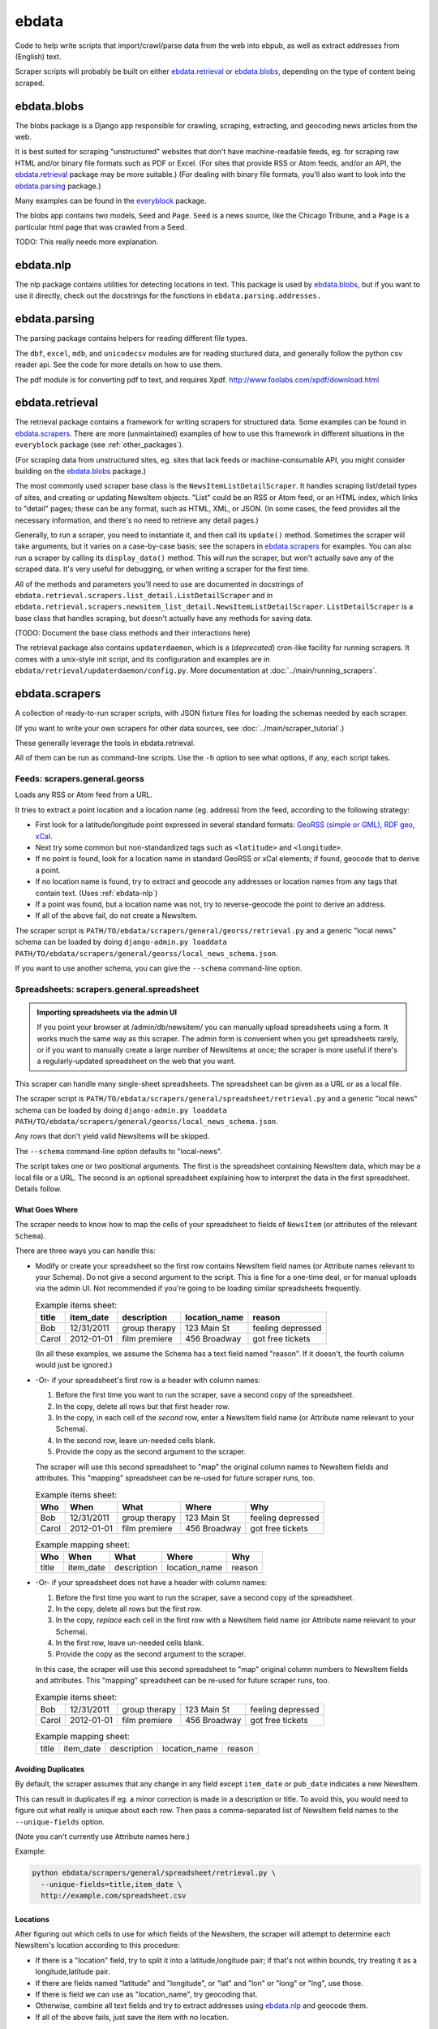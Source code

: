 ======
ebdata
======

Code to help write scripts that import/crawl/parse data from the web
into ebpub, as well as extract addresses from (English) text.

Scraper scripts will probably be built on either ebdata.retrieval_ or
ebdata.blobs_, depending on the type of content being scraped.

ebdata.blobs
============

The blobs package is a Django app responsible for crawling, scraping,
extracting, and geocoding news articles from the web.

It is best suited for scraping "unstructured" websites that don't have
machine-readable feeds, eg. for scraping raw HTML and/or binary file
formats such as PDF or Excel.  (For sites that provide RSS or Atom
feeds, and/or an API, the ebdata.retrieval_ package may be more
suitable.)  (For dealing with binary file formats, you'll also want to
look into the ebdata.parsing_ package.)

Many examples can be found in the everyblock_ package.

The blobs app contains two models, ``Seed`` and ``Page``. ``Seed`` is a
news source, like the Chicago Tribune, and a ``Page`` is a particular html
page that was crawled from a Seed.

TODO: This really needs more explanation.

.. _ebdata-nlp:

ebdata.nlp
==========

The nlp package contains utilities for detecting locations in text. This
package is used by ebdata.blobs_, but if you want to use it directly, check out the
docstrings for the functions in ``ebdata.parsing.addresses.``


ebdata.parsing
==============

The parsing package contains helpers for reading different file types.

The ``dbf``, ``excel``, ``mdb``, and ``unicodecsv`` modules are for
reading stuctured data, and generally follow the python csv reader
api. See the code for more details on how to use them.

The pdf module is for converting pdf to text, and requires Xpdf.
http://www.foolabs.com/xpdf/download.html


ebdata.retrieval
================

The retrieval package contains a framework for writing scrapers for structured
data. Some examples can be found in
ebdata.scrapers_.  There are more (unmaintained) examples of how to use this
framework in different situations in the ``everyblock`` package (see :ref:`other_packages`).

(For scraping data from unstructured sites, eg. sites that lack feeds
or machine-consumable API, you might consider building on the
ebdata.blobs_ package.)

The most commonly used scraper base class is the
``NewsItemListDetailScraper``. It handles scraping list/detail types
of sites, and creating or updating NewsItem objects.  "List" could be
an RSS or Atom feed, or an HTML index, which links to "detail" pages;
these can be any format, such as HTML, XML, or JSON.  (In some cases,
the feed provides all the necessary information, and there's no need
to retrieve any detail pages.)

Generally, to run a scraper, you need to instantiate it, and then call its
``update()`` method. Sometimes the scraper will take arguments, but it varies on a
case-by-case basis; see the scrapers in ebdata.scrapers_ for
examples. You can also run a scraper by calling its ``display_data()`` method. This
will run the scraper, but won't actually save any of the scraped data. It's
very useful for debugging, or when writing a scraper for the first time.

All of the methods and parameters you'll need to use are documented in
docstrings of ``ebdata.retrieval.scrapers.list_detail.ListDetailScraper`` and in
``ebdata.retrieval.scrapers.newsitem_list_detail.NewsItemListDetailScraper``.
``ListDetailScraper`` is a base class that handles
scraping, but doesn't actually have any methods for saving data.

(TODO: Document the base class methods and their interactions here)

The retrieval package also contains ``updaterdaemon``, which is a
(*deprecated*) cron-like
facility for running scrapers. It comes with a unix-style init script, and its
configuration and examples are in ``ebdata/retrieval/updaterdaemon/config.py``.
More documentation at :doc:`../main/running_scrapers`.

.. _ebdata-scrapers:

ebdata.scrapers
===============

A collection of ready-to-run scraper scripts, with JSON fixture files
for loading the schemas needed by each scraper.

(If you want to write your own scrapers for other data sources, see
:doc:`../main/scraper_tutorial`.)

These generally leverage the tools in ebdata.retrieval.

All of them can be run as command-line scripts. Use the ``-h`` option to
see what options, if any, each script takes.

Feeds: scrapers.general.georss
---------------------------------------

Loads any RSS or Atom feed from a URL.

It tries to extract a point location and a location name (eg. address)
from the feed, according to the following strategy:

* First look for a latitude/longitude point expressed in several
  standard formats:
  `GeoRSS (simple or GML) <http://www.georss.org/Main_Page>`_,
  `RDF geo <http://www.w3.org/2003/01/geo/>`_,
  `xCal <http://tools.ietf.org/html/rfc6321>`_.
* Next try some common but non-standardized tags such as
  ``<latitude>`` and ``<longitude>``.
* If no point is found, look for a location name in
  standard GeoRSS or xCal elements; if found, geocode that to derive a point.
* If no location name is found, try to extract and geocode any
  addresses or location names from any tags that contain text.
  (Uses :ref:`ebdata-nlp`)
* If a point was found, but a location name was not,
  try to reverse-geocode the point to derive an address.
* If all of the above fail, do not create a NewsItem.

The scraper script is ``PATH/TO/ebdata/scrapers/general/georss/retrieval.py``
and a generic "local news" schema can be loaded by doing
``django-admin.py loaddata PATH/TO/ebdata/scrapers/general/georss/local_news_schema.json``.  

If you want to use another schema, you can give the ``--schema``
command-line option.

Spreadsheets: scrapers.general.spreadsheet
---------------------------------------------------

.. admonition:: Importing spreadsheets via the admin UI

  If you point your browser at /admin/db/newsitem/ you can manually
  upload spreadsheets using a form. It works much the same way as this
  scraper.  The admin form is convenient when you get spreadsheets
  rarely, or if you want to manually create a large number of
  NewsItems at once; the scraper is more useful if there's a regularly-updated
  spreadsheet on the web that you want.

This scraper can handle many single-sheet spreadsheets.
The spreadsheet can be given as a URL or as a local file.

The scraper script is ``PATH/TO/ebdata/scrapers/general/spreadsheet/retrieval.py``
and a generic "local news" schema can be loaded by doing
``django-admin.py loaddata PATH/TO/ebdata/scrapers/general/georss/local_news_schema.json``.  

Any rows that don't yield valid NewsItems will be skipped.

The ``--schema`` command-line option defaults to "local-news".

The script takes one or two positional arguments.
The first is the spreadsheet containing NewsItem data, which may be a
local file or a URL.  The second is an optional spreadsheet explaining
how to interpret the data in the first spreadsheet. Details follow.

What Goes Where
~~~~~~~~~~~~~~~

The scraper needs to know how to map the cells of your spreadsheet
to fields of ``NewsItem`` (or attributes of the relevant
``Schema``).

There are three ways you can handle this:

* Modify or create your spreadsheet so the first row contains NewsItem
  field names (or Attribute names relevant to your Schema).
  Do not give a second argument to the script. This is
  fine for a one-time deal, or for manual uploads via the admin UI.
  Not recommended if you're going to be loading similar spreadsheets
  frequently.

  .. list-table:: Example items sheet:
   :header-rows: 1

   * - title
     - item_date
     - description
     - location_name
     - reason
   * - Bob
     - 12/31/2011
     - group therapy
     - 123 Main St
     - feeling depressed
   * - Carol
     - 2012-01-01
     - film premiere
     - 456 Broadway
     - got free tickets

  (In all these examples, we assume the Schema has a text field named
  "reason". If it doesn't, the fourth column would just be ignored.)

* -Or- if your spreadsheet's first row is a header with column names:

  1. Before the first time you want to run the scraper, save a second
     copy of the spreadsheet.
  2. In the copy, delete all rows but that first header row.
  3. In the copy, in each cell of the *second* row, enter a NewsItem
     field name (or Attribute name relevant to your Schema).
  4. In the second row, leave un-needed cells blank.
  5. Provide the copy as the second argument to the scraper.

  The scraper will use this second spreadsheet to "map" the original
  column names to NewsItem fields and attributes. This "mapping"
  spreadsheet can be re-used for future scraper runs, too.

  .. list-table:: Example items sheet:
   :header-rows: 1

   * - Who
     - When
     - What
     - Where
     - Why
   * - Bob
     - 12/31/2011
     - group therapy
     - 123 Main St
     - feeling depressed
   * - Carol
     - 2012-01-01
     - film premiere
     - 456 Broadway
     - got free tickets

  .. list-table:: Example mapping sheet:
   :header-rows: 1

   * - Who
     - When
     - What
     - Where
     - Why
   * - title
     - item_date
     - description
     - location_name
     - reason


* -Or- if your spreadsheet does not have a header with column names:

  1. Before the first time you want to run the scraper, save a second
     copy of the spreadsheet.
  2. In the copy, delete all rows but the first row.
  3. In the copy, *replace* each cell in the first row with a NewsItem
     field name (or Attribute name relevant to your Schema).
  4. In the first row, leave un-needed cells blank.
  5. Provide the copy as the second argument to the scraper.

  In this case, the scraper will use this second spreadsheet to "map"
  original column numbers to NewsItem fields and attributes. This
  "mapping" spreadsheet can be re-used for future scraper runs, too.

  .. list-table:: Example items sheet:
   :header-rows: 0

   * - Bob
     - 12/31/2011
     - group therapy
     - 123 Main St
     - feeling depressed
   * - Carol
     - 2012-01-01
     - film premiere
     - 456 Broadway
     - got free tickets

  .. list-table:: Example mapping sheet:
   :header-rows: 0

   * - title
     - item_date
     - description
     - location_name
     - reason

Avoiding Duplicates
~~~~~~~~~~~~~~~~~~~~

By default, the scraper assumes that any change in any field
except ``item_date`` or ``pub_date`` indicates a new NewsItem.

This can result in duplicates if eg. a minor correction is made in a
description or title.  To avoid this, you would need to figure out
what really is unique about each row. Then pass a comma-separated list
of NewsItem field names to the ``--unique-fields`` option.

(Note you can't currently use Attribute names here.)

Example:

.. code-block:: bash

  python ebdata/scrapers/general/spreadsheet/retrieval.py \
    --unique-fields=title,item_date \
    http://example.com/spreadsheet.csv


Locations
~~~~~~~~~

After figuring out which cells to use for which fields of the
NewsItem, the scraper will attempt to determine each NewsItem's
location according to this procedure:

* If there is a "location" field, try to split it into a
  latitude,longitude pair; if that's not within bounds, try treating
  it as a longitude,latitude pair.
* If there are fields named "latitude" and "longitude", or "lat" and
  "lon" or "long" or "lng", use those.
* If there is field we can use as "location_name", try geocoding that.
* Otherwise, combine all text fields and try to extract addresses
  using ebdata.nlp_ and geocode them.
* If all of the above fails, just save the item with no location.


Flickr: scrapers.general.flickr
---------------------------------------

Loads Flickr photos that are geotagged at a location within your
configured :ref:`metro extent <metro_extent>`.

You must set both ``settings.FLICKR_API_KEY`` and ``settings.FLICKR_API_SECRET``.

You must also install a library that it depends on::

  $ $VIRTUAL_ENV/bin/pip install flickrapi

(Note that if :doc:`obdemo` is installed, you should already have this
library.)

The scraper script is ``PATH/TO/ebdata/scrapers/general/flickr/flickr_retrieval.py``
and the schema can be loaded by doing
``django-admin.py loaddata PATH/TO/ebdata/scrapers/general/flickr/photos_schema.json``.

Meetup: scrapers.general.meetup
---------------------------------------

Retrieves upcoming Meetups from `meetup.com <http://meetup.com>`_.  USA-only.
This assumes you have loaded some :ref:`zipcodes`,
as it will attempt to load meetups for each zip code in turn.

You will need to get an API key, and set it as ``settings.MEETUP_API_KEY``.


The scraper script is ``PATH/TO/ebdata/scrapers/general/meetup/meetup_retrieval.py``
and the schema can be loaded by doing
``django-admin.py loaddata PATH/TO/ebdata/scrapers/general/meetup/meetup_schema.json``.

This scraper may take hours to run, since Meetup's API has a rate
limit of 200 requests per hour (returning up to 200 meetups each), and
a large city may have thousands of meetups every day, and we're trying
to load all scheduled meetups for the next few months. The default
behavior is to run until the API's rate limit is hit, then wait till
the limit is lifted (typically 1 hour), and repeat until all pages for
all zip codes have been loaded.  If you'd rather do smaller batches,
try the ``--help`` option to see what options you have.

Open311 / GeoReport: scrapers.general.open311
------------------------------------------------------

A scraper for the
`Open311 / GeoReport API <http://wiki.open311.org/GeoReport_v2#GET_Service_Requests>`_
that is being adopted by a
`growing number of cities <http://wiki.open311.org/GeoReport_v2/Servers>`_
including many served by `SeeClickFix <http://seeclickfix.com>`.
(Tip: You can get an open311 endpoint for *any* location served by
seeclickfix, not just those listed on that page, by passing
``http://seeclickfix.com/<location-name>/open311/v2/``
as the API URL.)

It has many command-line options for passing API keys and so forth;
run it with the ``--help`` option.

The scraper script is ``PATH/TO/ebdata/scrapers/general/open311/georeportv2.py``
and a suitable schema can be loaded by doing
``django-admin.py loaddata PATH/TO/ebdata/scrapers/general/open311/open311_service_requests_schema.json``.


SeeClickFix: scrapers.general.seeclickfix
-------------------------------------------------

A scraper for issues reported to `SeeClickFix <http://seeclickfix.com>`_.
Note you can also use the Open311 / GeoReport scraper described above,
since SeeClickFix supports the GeoReport API as well; we have both
scrapers because the SeeClickFix native API has been around longer.

Pass the city and state as command-line arguments.

The scraper script is ``PATH/TO/ebdata/scrapers/general/seeclickfix/seeclickfix_retrieval.py``
and a suitable schema can be loaded by doing
``django-admin.py loaddata PATH/TO/ebdata/scrapers/general/seeclickfix/seeclickfix_schema.json``.


ebdata.scrapers.us
------------------

Scrapers for specific city data sources in the USA. Currently this
includes only scrapers for Boston, MA:

* ebdata/scrapers/us/ma/boston/building_permits/
* ebdata/scrapers/us/ma/boston/businesses/
* ebdata/scrapers/us/ma/boston/events/
* ebdata/scrapers/us/ma/boston/police_reports/
* ebdata/scrapers/us/ma/boston/restaurants/

Many of these are used for http://demo.openblockproject.org.
For more information, see the source of each script.

ebdata.templatemaker
====================

The templatemaker package contains utilities for detecting the actual content
given a set of html pages that were generated from a template. For instance,
templatemaker helps detect and extract the actual article from a page that
could also contain navigation links, ads, etc.

This is used internally by ebdata.blobs_. It is not typically used
directly by scraper scripts.

ebdata.textmining
=================

The textmining package contains utilities for preprocessing html to strip out
things that templatemaker doesn't care about like comments, scripts, styles,
meta information, etc.  It is used by ebdata.templatemaker_ but may
also be used directly by scraper scripts.

.. _everyblock: https://github.com/openplans/openblock-extras/blob/master/docs/everyblock.rst
